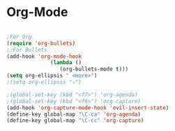 * Org-Mode 
#+BEGIN_SRC emacs-lisp

;For Org
(require 'org-bullets)
;;For Bullets
(add-hook 'org-mode-hook
              (lambda ()
                 (org-bullets-mode t)))
(setq org-ellipsis " <more>")
;(setq org-ellipsis "⤵")

;(global-set-key (kbd "<f7>") 'org-agenda)
;(global-set-key (kbd "<f6>") 'org-capture)
(add-hook 'org-capture-mode-hook 'evil-insert-state)
(define-key global-map "\C-ca" 'org-agenda)
(define-key global-map "\C-cc" 'org-capture)


#+END_SRC
#+END_SRC
